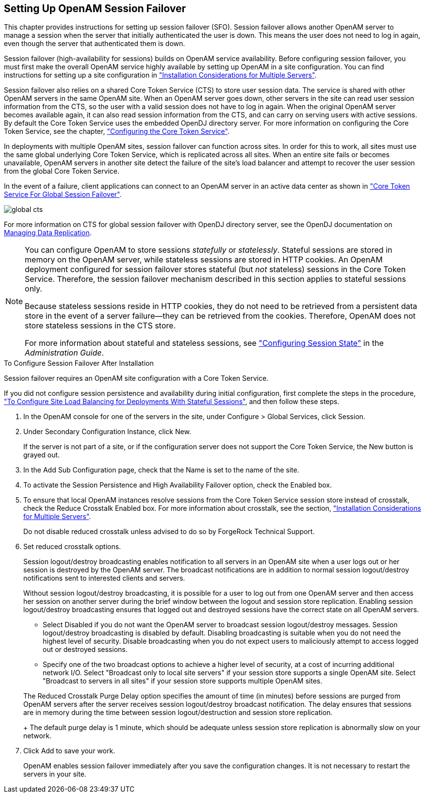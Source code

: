 ////
  The contents of this file are subject to the terms of the Common Development and
  Distribution License (the License). You may not use this file except in compliance with the
  License.
 
  You can obtain a copy of the License at legal/CDDLv1.0.txt. See the License for the
  specific language governing permission and limitations under the License.
 
  When distributing Covered Software, include this CDDL Header Notice in each file and include
  the License file at legal/CDDLv1.0.txt. If applicable, add the following below the CDDL
  Header, with the fields enclosed by brackets [] replaced by your own identifying
  information: "Portions copyright [year] [name of copyright owner]".
 
  Copyright 2017 ForgeRock AS.
  Portions Copyright 2024 3A Systems LLC.
////

:figure-caption!:
:example-caption!:
:table-caption!:


[#chap-session-failover]
== Setting Up OpenAM Session Failover

This chapter provides instructions for setting up session failover (SFO). Session failover allows another OpenAM server to manage a session when the server that initially authenticated the user is down. This means the user does not need to log in again, even though the server that authenticated them is down.

Session failover (high-availability for sessions) builds on OpenAM service availability. Before configuring session failover, you must first make the overall OpenAM service highly available by setting up OpenAM in a site configuration. You can find instructions for setting up a site configuration in xref:chap-install-multiple.adoc#chap-install-multiple["Installation Considerations for Multiple Servers"].

Session failover also relies on a shared Core Token Service (CTS) to store user session data. The service is shared with other OpenAM servers in the same OpenAM site. When an OpenAM server goes down, other servers in the site can read user session information from the CTS, so the user with a valid session does not have to log in again. When the original OpenAM server becomes available again, it can also read session information from the CTS, and can carry on serving users with active sessions. By default the Core Token Service uses the embedded OpenDJ directory server. For more information on configuring the Core Token Service, see the chapter, xref:chap-cts.adoc#chap-cts["Configuring the Core Token Service"].

In deployments with multiple OpenAM sites, session failover can function across sites. In order for this to work, all sites must use the same global underlying Core Token Service, which is replicated across all sites. When an entire site fails or becomes unavailable, OpenAM servers in another site detect the failure of the site's load balancer and attempt to recover the user session from the global Core Token Service.

In the event of a failure, client applications can connect to an OpenAM server in an active data center as shown in xref:#figure-global-cts["Core Token Service For Global Session Failover"].

[#figure-global-cts]
image::images/global-cts.png[]
For more information on CTS for global session failover with OpenDJ directory server, see the OpenDJ documentation on link:https://backstage.forgerock.com/docs/opendj/3.5/admin-guide/#chap-replication[Managing Data Replication, window=\_blank].

[NOTE]
====
You can configure OpenAM to store sessions __statefully__ or __statelessly__. Stateful sessions are stored in memory on the OpenAM server, while stateless sessions are stored in HTTP cookies. An OpenAM deployment configured for session failover stores stateful (but __not__ stateless) sessions in the Core Token Service. Therefore, the session failover mechanism described in this section applies to stateful sessions only.

Because stateless sessions reside in HTTP cookies, they do not need to be retrieved from a persistent data store in the event of a server failure—they can be retrieved from the cookies. Therefore, OpenAM does not store stateless sessions in the CTS store.

For more information about stateful and stateless sessions, see xref:../admin-guide/chap-session-state.adoc#chap-session-state["Configuring Session State"] in the __Administration Guide__.
====

[#enable-session-failover]
.To Configure Session Failover After Installation
====
Session failover requires an OpenAM site configuration with a Core Token Service.

If you did not configure session persistence and availability during initial configuration, first complete the steps in the procedure, xref:chap-install-multiple.adoc#configure-site-load-balancing["To Configure Site Load Balancing for Deployments With Stateful Sessions"], and then follow these steps.

. In the OpenAM console for one of the servers in the site, under Configure > Global Services, click Session.

. Under Secondary Configuration Instance, click New.
+
If the server is not part of a site, or if the configuration server does not support the Core Token Service, the New button is grayed out.

. In the Add Sub Configuration page, check that the Name is set to the name of the site.

. To activate the Session Persistence and High Availability Failover option, check the Enabled box.

. To ensure that local OpenAM instances resolve sessions from the Core Token Service session store instead of crosstalk, check the Reduce Crosstalk Enabled box. For more information about crosstalk, see the section, xref:chap-install-multiple.adoc#chap-install-multiple["Installation Considerations for Multiple Servers"].
+
Do not disable reduced crosstalk unless advised to do so by ForgeRock Technical Support.

. Set reduced crosstalk options.
+
Session logout/destroy broadcasting enables notification to all servers in an OpenAM site when a user logs out or her session is destroyed by the OpenAM server. The broadcast notifications are in addition to normal session logout/destroy notifications sent to interested clients and servers.
+
Without session logout/destroy broadcasting, it is possible for a user to log out from one OpenAM server and then access her session on another server during the brief window between the logout and session store replication. Enabling session logout/destroy broadcasting ensures that logged out and destroyed sessions have the correct state on all OpenAM servers.
+

* Select Disabled if you do not want the OpenAM server to broadcast session logout/destroy messages. Session logout/destroy broadcasting is disabled by default. Disabling broadcasting is suitable when you do not need the highest level of security. Disable broadcasting when you do not expect users to maliciously attempt to access logged out or destroyed sessions.

* Specify one of the two broadcast options to achieve a higher level of security, at a cost of incurring additional network I/O. Select "Broadcast only to local site servers" if your session store supports a single OpenAM site. Select "Broadcast to servers in all sites" if your session store supports multiple OpenAM sites.

+
The Reduced Crosstalk Purge Delay option specifies the amount of time (in minutes) before sessions are purged from OpenAM servers after the server receives session logout/destroy broadcast notification. The delay ensures that sessions are in memory during the time between session logout/destruction and session store replication.
+
The default purge delay is 1 minute, which should be adequate unless session store replication is abnormally slow on your network.

. Click Add to save your work.
+
OpenAM enables session failover immediately after you save the configuration changes. It is not necessary to restart the servers in your site.

====

